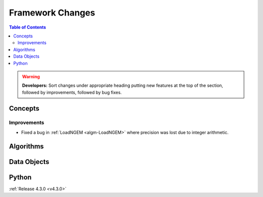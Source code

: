 =================
Framework Changes
=================

.. contents:: Table of Contents
   :local:

.. warning:: **Developers:** Sort changes under appropriate heading
    putting new features at the top of the section, followed by
    improvements, followed by bug fixes.

Concepts
--------

Improvements
############

- Fixed a bug in :ref:`LoadNGEM <algm-LoadNGEM>` where precision was lost due to integer arithmetic.

Algorithms
----------

Data Objects
------------

Python
------

:ref:`Release 4.3.0 <v4.3.0>`
